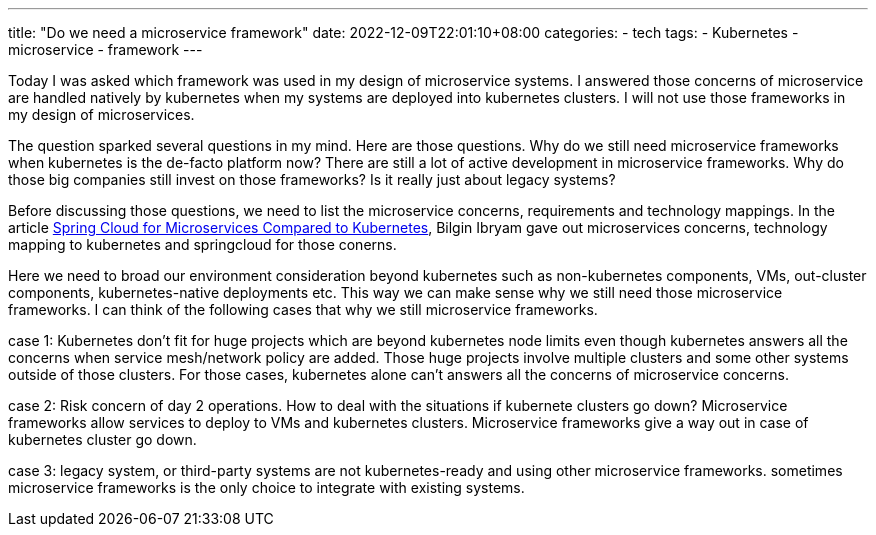 ---
title: "Do we need a microservice framework"
date: 2022-12-09T22:01:10+08:00
categories:
- tech
tags:
- Kubernetes
- microservice
- framework
---

Today I was asked which framework was used in my design of microservice systems. I answered those concerns of microservice are handled natively by kubernetes when my systems are deployed into kubernetes clusters. I will not use those frameworks in my design of microservices. 

The question sparked several questions in my mind. Here are those questions. Why do we still need microservice frameworks when kubernetes is the de-facto platform now? There are still a lot of active development in microservice frameworks. Why do those big companies still invest on those frameworks? Is it really just about legacy systems? 


Before discussing those questions, we need to list the microservice concerns, requirements and technology mappings.  In the article https://developers.redhat.com/blog/2016/12/09/spring-cloud-for-microservices-compared-to-kubernetes[Spring Cloud for Microservices Compared to Kubernetes], Bilgin Ibryam gave out microservices concerns, technology mapping to kubernetes and springcloud for those conerns.

Here we need to broad our environment consideration beyond kubernetes such as non-kubernetes components, VMs, out-cluster components, kubernetes-native deployments etc. This way we can make sense why we still need those microservice frameworks. I can think of the following cases that why  we still microservice frameworks.

case 1: Kubernetes don't fit for huge projects which are beyond kubernetes node limits even though kubernetes answers all the concerns when service mesh/network policy are added. Those huge projects involve multiple clusters and some other systems outside of those clusters. For those cases, kubernetes alone can't answers all the concerns of microservice concerns. 

case 2: Risk concern of day 2 operations. How to deal with the situations if kubernete clusters go down? Microservice frameworks allow services to deploy to VMs and kubernetes clusters. Microservice frameworks give a way out in case of kubernetes cluster go down. 

case 3: legacy system, or third-party systems are not kubernetes-ready and using other microservice frameworks. sometimes microservice frameworks is the only choice to integrate with existing systems.

